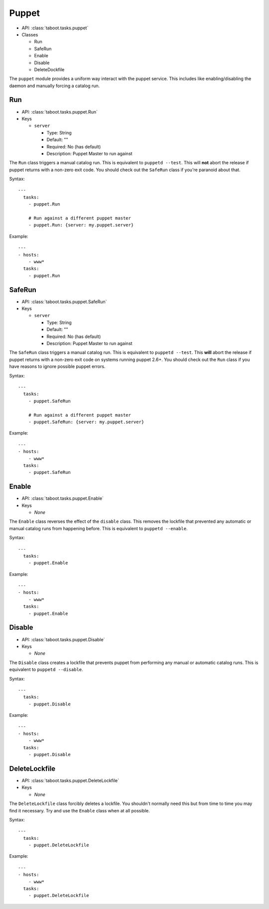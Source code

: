 Puppet
^^^^^^

* API: :class:`taboot.tasks.puppet`
* Classes

  * Run
  * SafeRun
  * Enable
  * Disable
  * DeleteDockfile

The ``puppet`` module provides a uniform way interact with the puppet
service. This includes like enabling/disabling the daemon and manually
forcing a catalog run.


Run
***

* API: :class:`taboot.tasks.puppet.Run`
* Keys

  * ``server``

    * Type: String
    * Default: ""
    * Required: No (has default)
    * Description: Puppet Master to run against

The ``Run`` class triggers a manual catalog run. This is equivalent to
``puppetd --test``. This will **not** abort the release if puppet
returns with a non-zero exit code. You should check out the ``SafeRun``
class if you're paranoid about that.


Syntax::

    ---
      tasks:
        - puppet.Run

        # Run against a different puppet master
        - puppet.Run: {server: my.puppet.server}


Example::

    ---
    - hosts:
        - www*
      tasks:
        - puppet.Run


.. versionchanged:: 0.2.11
   Absolutely will **not** abort the release if puppet returns
   non-zero.


SafeRun
*******

* API: :class:`taboot.tasks.puppet.SafeRun`
* Keys

  * ``server``

    * Type: String
    * Default: ""
    * Required: No (has default)
    * Description: Puppet Master to run against

The ``SafeRun`` class triggers a manual catalog run. This is
equivalent to ``puppetd --test``. This **will** abort the release if
puppet returns with a non-zero exit code on systems running puppet
2.6+. You should check out the ``Run`` class if you have reasons to
ignore possible puppet errors.


Syntax::

    ---
      tasks:
        - puppet.SafeRun

        # Run against a different puppet master
        - puppet.SafeRun: {server: my.puppet.server}


Example::

    ---
    - hosts:
        - www*
      tasks:
        - puppet.SafeRun

.. versionadded:: 0.2.11


Enable
******

* API: :class:`taboot.tasks.puppet.Enable`
* Keys

  * `None`


The ``Enable`` class reverses the effect of the ``disable``
class. This removes the lockfile that prevented any automatic or
manual catalog runs from happening before. This is equivalent to
``puppetd --enable``.


Syntax::

    ---
      tasks:
        - puppet.Enable


Example::

    ---
    - hosts:
        - www*
      tasks:
        - puppet.Enable


Disable
*******

* API: :class:`taboot.tasks.puppet.Disable`
* Keys

  * `None`


The ``Disable`` class creates a lockfile that prevents puppet from
performing any manual or automatic catalog runs. This is equivalent to
``puppetd --disable``.


Syntax::

    ---
      tasks:
        - puppet.Disable


Example::

    ---
    - hosts:
        - www*
      tasks:
        - puppet.Disable


DeleteLockfile
**************

* API: :class:`taboot.tasks.puppet.DeleteLockfile`
* Keys

  * `None`


The ``DeleteLockfile`` class forcibly deletes a lockfile. You
shouldn't normally need this but from time to time you may find it
necessary. Try and use the ``Enable`` class when at all possible.


Syntax::

    ---
      tasks:
        - puppet.DeleteLockfile


Example::

    ---
    - hosts:
        - www*
      tasks:
        - puppet.DeleteLockfile

